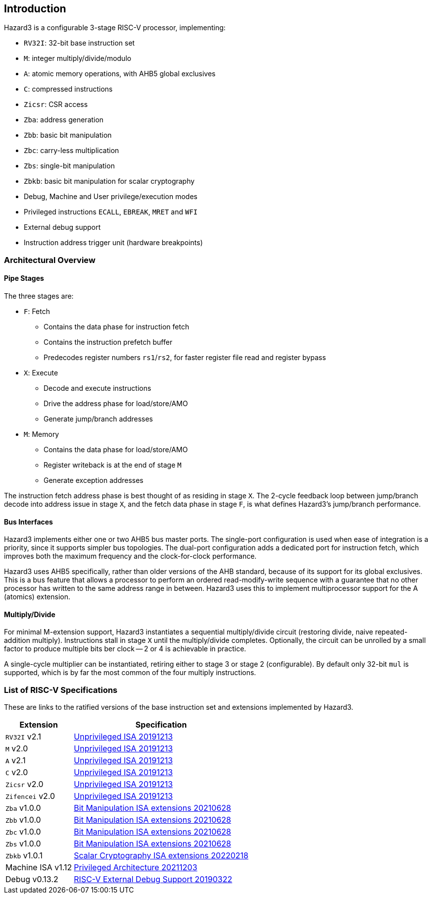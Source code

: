 == Introduction

Hazard3 is a configurable 3-stage RISC-V processor, implementing:

* `RV32I`: 32-bit base instruction set
* `M`: integer multiply/divide/modulo
* `A`: atomic memory operations, with AHB5 global exclusives
* `C`: compressed instructions
* `Zicsr`: CSR access
* `Zba`: address generation
* `Zbb`: basic bit manipulation
* `Zbc`: carry-less multiplication
* `Zbs`: single-bit manipulation
* `Zbkb`: basic bit manipulation for scalar cryptography
* Debug, Machine and User privilege/execution modes
* Privileged instructions `ECALL`, `EBREAK`, `MRET` and `WFI`
* External debug support
* Instruction address trigger unit (hardware breakpoints)

=== Architectural Overview

==== Pipe Stages

The three stages are:

* `F`: Fetch
** Contains the data phase for instruction fetch
** Contains the instruction prefetch buffer
** Predecodes register numbers `rs1`/`rs2`, for faster register file read and register bypass
* `X`: Execute
** Decode and execute instructions
** Drive the address phase for load/store/AMO
** Generate jump/branch addresses
* `M`: Memory
** Contains the data phase for load/store/AMO
** Register writeback is at the end of stage `M`
** Generate exception addresses

The instruction fetch address phase is best thought of as residing in stage `X`. The 2-cycle feedback loop between jump/branch decode into address issue in stage `X`, and the fetch data phase in stage `F`, is what defines Hazard3's jump/branch performance.

==== Bus Interfaces

Hazard3 implements either one or two AHB5 bus master ports. The single-port configuration is used when ease of integration is a priority, since it supports simpler bus topologies. The dual-port configuration adds a dedicated port for instruction fetch, which improves both the maximum frequency and the clock-for-clock performance.

Hazard3 uses AHB5 specifically, rather than older versions of the AHB standard, because of its support for its global exclusives. This is a bus feature that allows a processor to perform an ordered read-modify-write sequence with a guarantee that no other processor has written to the same address range in between. Hazard3 uses this to implement multiprocessor support for the A (atomics) extension.

==== Multiply/Divide

For minimal M-extension support, Hazard3 instantiates a sequential multiply/divide circuit (restoring divide, naive repeated-addition multiply). Instructions stall in stage `X` until the multiply/divide completes. Optionally, the circuit can be unrolled by a small factor to produce multiple bits ber clock -- 2 or 4 is achievable in practice.

A single-cycle multiplier can be instantiated, retiring either to stage 3 or stage 2 (configurable). By default only 32-bit `mul` is supported, which is by far the most common of the four multiply instructions.

=== List of RISC-V Specifications

These are links to the ratified versions of the base instruction set and extensions implemented by Hazard3.

[%autowidth.stretch, options="header"]
|===
| Extension         | Specification
| `RV32I` v2.1      | https://github.com/riscv/riscv-isa-manual/releases/download/Ratified-IMAFDQC/riscv-spec-20191213.pdf[Unprivileged ISA 20191213]
| `M` v2.0          | https://github.com/riscv/riscv-isa-manual/releases/download/Ratified-IMAFDQC/riscv-spec-20191213.pdf[Unprivileged ISA 20191213]
| `A` v2.1          | https://github.com/riscv/riscv-isa-manual/releases/download/Ratified-IMAFDQC/riscv-spec-20191213.pdf[Unprivileged ISA 20191213]
| `C` v2.0          | https://github.com/riscv/riscv-isa-manual/releases/download/Ratified-IMAFDQC/riscv-spec-20191213.pdf[Unprivileged ISA 20191213]
| `Zicsr` v2.0      | https://github.com/riscv/riscv-isa-manual/releases/download/Ratified-IMAFDQC/riscv-spec-20191213.pdf[Unprivileged ISA 20191213]
| `Zifencei` v2.0   | https://github.com/riscv/riscv-isa-manual/releases/download/Ratified-IMAFDQC/riscv-spec-20191213.pdf[Unprivileged ISA 20191213]
| `Zba` v1.0.0      | https://github.com/riscv/riscv-bitmanip/releases/download/1.0.0/bitmanip-1.0.0-38-g865e7a7.pdf[Bit Manipulation ISA extensions 20210628]
| `Zbb` v1.0.0      | https://github.com/riscv/riscv-bitmanip/releases/download/1.0.0/bitmanip-1.0.0-38-g865e7a7.pdf[Bit Manipulation ISA extensions 20210628]
| `Zbc` v1.0.0      | https://github.com/riscv/riscv-bitmanip/releases/download/1.0.0/bitmanip-1.0.0-38-g865e7a7.pdf[Bit Manipulation ISA extensions 20210628]
| `Zbs` v1.0.0      | https://github.com/riscv/riscv-bitmanip/releases/download/1.0.0/bitmanip-1.0.0-38-g865e7a7.pdf[Bit Manipulation ISA extensions 20210628]
| `Zbkb` v1.0.1     | https://github.com/riscv/riscv-crypto/releases/download/v1.0.1-scalar/riscv-crypto-spec-scalar-v1.0.1.pdf[Scalar Cryptography ISA extensions 20220218]
| Machine ISA v1.12 | https://github.com/riscv/riscv-isa-manual/releases/download/Priv-v1.12/riscv-privileged-20211203.pdf[Privileged Architecture 20211203]
| Debug v0.13.2     | https://riscv.org/wp-content/uploads/2019/03/riscv-debug-release.pdf[RISC-V External Debug Support 20190322]
|===
